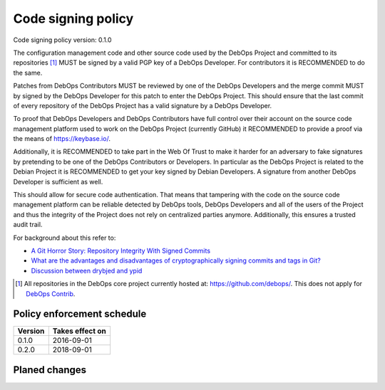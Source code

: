 Code signing policy
===================

Code signing policy version: 0.1.0

The configuration management code and other source code used by the DebOps
Project and committed to its repositories [#debops-org]_ MUST be signed by a
valid PGP key of a DebOps Developer. For contributors it is RECOMMENDED to do
the same.

Patches from DebOps Contributors MUST be reviewed by one of the
DebOps Developers and the merge commit MUST by signed by the DebOps Developer
for this patch to enter the DebOps Project. This should ensure that the last
commit of every repository of the DebOps Project has a valid signature by a
DebOps Developer.

To proof that DebOps Developers and DebOps Contributors have full control over
their account on the source code management platform used to work on the DebOps
Project (currently GitHub) it RECOMMENDED to provide a proof via the means of
https://keybase.io/.

Additionally, it is RECOMMENDED to take part in the Web Of Trust to make
it harder for an adversary to fake signatures by pretending to be one of the
DebOps Contributors or Developers. In particular as the DebOps Project is related to the Debian
Project it is RECOMMENDED to get your key signed by Debian Developers.
A signature from another DebOps Developer is sufficient as well.

This should allow for secure code authentication. That means that tampering
with the code on the source code management platform can be reliable detected
by DebOps tools, DebOps Developers and all of the users of the Project and thus
the integrity of the Project does not rely on centralized parties anymore.
Additionally, this ensures a trusted audit trail.

For background about this refer to:

* `A Git Horror Story: Repository Integrity With Signed Commits <https://mikegerwitz.com/papers/git-horror-story.html>`_
* `What are the advantages and disadvantages of cryptographically signing commits and tags in Git? <https://programmers.stackexchange.com/a/212216>`_
* `Discussion between drybjed and ypid <https://github.com/debops/ansible-ifupdown/pull/48>`_

.. [#debops-org] All repositories in the DebOps core project currently hosted at: https://github.com/debops/.
   This does not apply for `DebOps Contrib <https://github.com/debops-contrib/>`_.

Policy enforcement schedule
---------------------------

+---------+-----------------+
| Version | Takes effect on |
+=========+=================+
| 0.1.0   | 2016-09-01      |
+---------+-----------------+
| 0.2.0   | 2018-09-01      |
+---------+-----------------+

Planed changes
--------------

.. versionadded:: 0.2.0

   * DebOps Contributors MUST sign their work.
